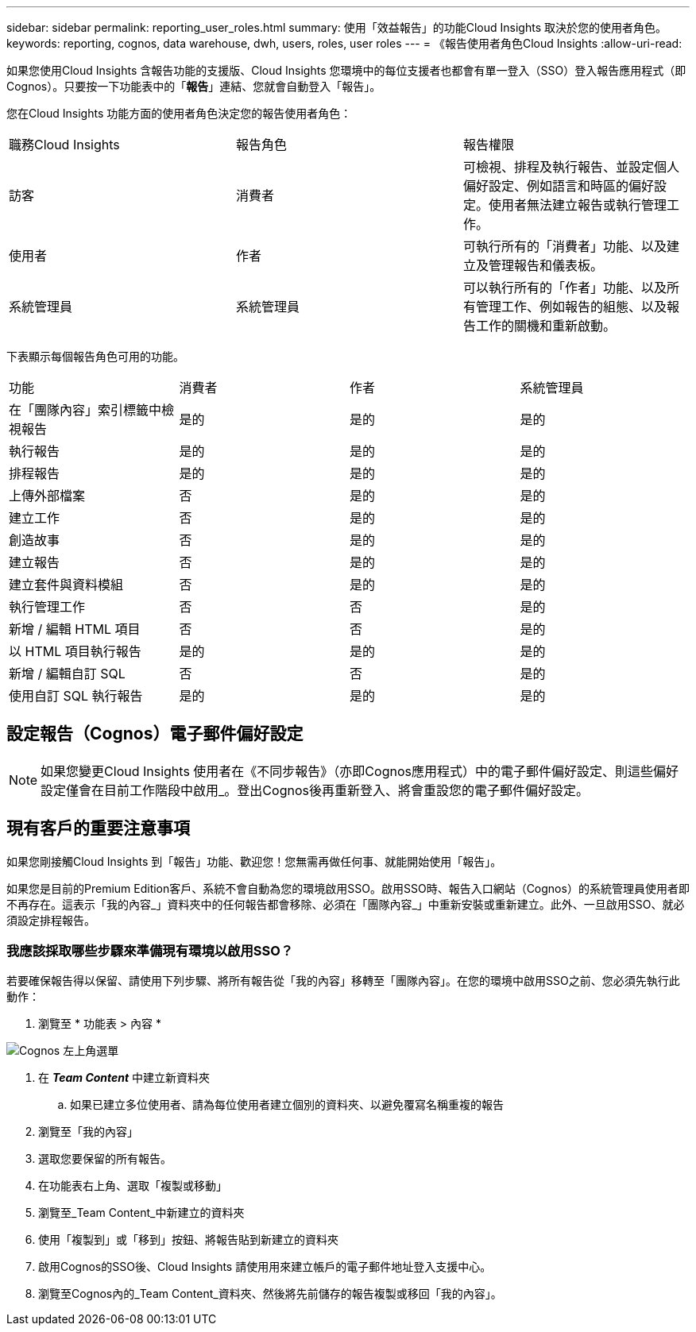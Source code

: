 ---
sidebar: sidebar 
permalink: reporting_user_roles.html 
summary: 使用「效益報告」的功能Cloud Insights 取決於您的使用者角色。 
keywords: reporting, cognos, data warehouse, dwh, users, roles, user roles 
---
= 《報告使用者角色Cloud Insights
:allow-uri-read: 


[role="lead"]
如果您使用Cloud Insights 含報告功能的支援版、Cloud Insights 您環境中的每位支援者也都會有單一登入（SSO）登入報告應用程式（即 Cognos）。只要按一下功能表中的「*報告*」連結、您就會自動登入「報告」。

您在Cloud Insights 功能方面的使用者角色決定您的報告使用者角色：

|===


| 職務Cloud Insights | 報告角色 | 報告權限 


| 訪客 | 消費者 | 可檢視、排程及執行報告、並設定個人偏好設定、例如語言和時區的偏好設定。使用者無法建立報告或執行管理工作。 


| 使用者 | 作者 | 可執行所有的「消費者」功能、以及建立及管理報告和儀表板。 


| 系統管理員 | 系統管理員 | 可以執行所有的「作者」功能、以及所有管理工作、例如報告的組態、以及報告工作的關機和重新啟動。 
|===
下表顯示每個報告角色可用的功能。

|===


| 功能 | 消費者 | 作者 | 系統管理員 


| 在「團隊內容」索引標籤中檢視報告 | 是的 | 是的 | 是的 


| 執行報告 | 是的 | 是的 | 是的 


| 排程報告 | 是的 | 是的 | 是的 


| 上傳外部檔案 | 否 | 是的 | 是的 


| 建立工作 | 否 | 是的 | 是的 


| 創造故事 | 否 | 是的 | 是的 


| 建立報告 | 否 | 是的 | 是的 


| 建立套件與資料模組 | 否 | 是的 | 是的 


| 執行管理工作 | 否 | 否 | 是的 


| 新增 / 編輯 HTML 項目 | 否 | 否 | 是的 


| 以 HTML 項目執行報告 | 是的 | 是的 | 是的 


| 新增 / 編輯自訂 SQL | 否 | 否 | 是的 


| 使用自訂 SQL 執行報告 | 是的 | 是的 | 是的 
|===


== 設定報告（Cognos）電子郵件偏好設定


NOTE: 如果您變更Cloud Insights 使用者在《不同步報告》（亦即Cognos應用程式）中的電子郵件偏好設定、則這些偏好設定僅會在目前工作階段中啟用_。登出Cognos後再重新登入、將會重設您的電子郵件偏好設定。



== 現有客戶的重要注意事項

如果您剛接觸Cloud Insights 到「報告」功能、歡迎您！您無需再做任何事、就能開始使用「報告」。

如果您是目前的Premium Edition客戶、系統不會自動為您的環境啟用SSO。啟用SSO時、報告入口網站（Cognos）的系統管理員使用者即不再存在。這表示「我的內容_」資料夾中的任何報告都會移除、必須在「團隊內容_」中重新安裝或重新建立。此外、一旦啟用SSO、就必須設定排程報告。



=== 我應該採取哪些步驟來準備現有環境以啟用SSO？

若要確保報告得以保留、請使用下列步驟、將所有報告從「我的內容」移轉至「團隊內容」。在您的環境中啟用SSO之前、您必須先執行此動作：

. 瀏覽至 * 功能表 > 內容 *


image:Reporting_Menu.png["Cognos 左上角選單"]

. 在 *_Team Content_* 中建立新資料夾
+
.. 如果已建立多位使用者、請為每位使用者建立個別的資料夾、以避免覆寫名稱重複的報告


. 瀏覽至「我的內容」
. 選取您要保留的所有報告。
. 在功能表右上角、選取「複製或移動」
. 瀏覽至_Team Content_中新建立的資料夾
. 使用「複製到」或「移到」按鈕、將報告貼到新建立的資料夾
. 啟用Cognos的SSO後、Cloud Insights 請使用用來建立帳戶的電子郵件地址登入支援中心。
. 瀏覽至Cognos內的_Team Content_資料夾、然後將先前儲存的報告複製或移回「我的內容」。

